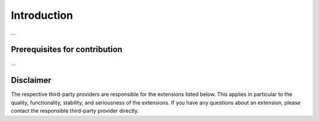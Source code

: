 .. _target_marketplace_intro:
Introduction
============

...


Prerequisites for contribution
------------------------------
...



Disclaimer
----------
The respective third-party providers are responsible for the extensions listed below. This applies in particular to the quality, functionality, stability, and seriousness of the extensions. 
If you have any questions about an extension, please contact the responsible third-party provider directly.
